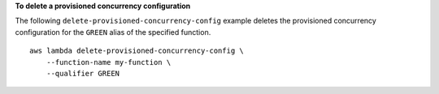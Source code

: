 **To delete a provisioned concurrency configuration**

The following ``delete-provisioned-concurrency-config`` example deletes the provisioned concurrency configuration for the ``GREEN`` alias of the specified function. ::

    aws lambda delete-provisioned-concurrency-config \
        --function-name my-function \
        --qualifier GREEN
